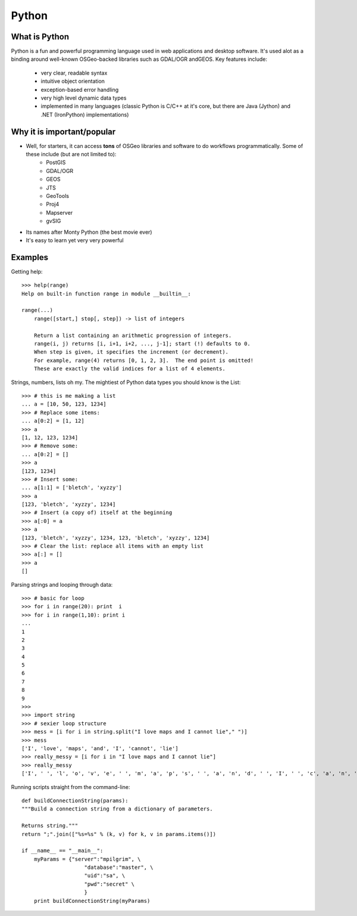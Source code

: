 ======
Python
======

What is Python
--------------

Python is a fun and powerful programming language used in web applications and desktop software. It's used alot as a binding around well-known OSGeo-backed libraries such as GDAL/OGR andGEOS. Key features include:

    * very clear, readable syntax
    * intuitive object orientation
    * exception-based error handling
    * very high level dynamic data types
    * implemented in many languages (classic Python is C/C++ at it's core, but there are Java (Jython) and .NET (IronPython) implementations)

Why it is important/popular
---------------------------

* Well, for starters, it can access \  **tons** \ of OSGeo libraries and software to do workflows programmatically. Some of these include (but are not limited to):
    - PostGIS
    - GDAL/OGR
    - GEOS
    - JTS
    - GeoTools
    - Proj4
    - Mapserver
    - gvSIG

* Its names after Monty Python (the best movie ever)

* It's easy to learn yet very very powerful

Examples
-----------

Getting help::

    >>> help(range)
    Help on built-in function range in module __builtin__:

    range(...)
        range([start,] stop[, step]) -> list of integers
        
        Return a list containing an arithmetic progression of integers.
        range(i, j) returns [i, i+1, i+2, ..., j-1]; start (!) defaults to 0.
        When step is given, it specifies the increment (or decrement).
        For example, range(4) returns [0, 1, 2, 3].  The end point is omitted!
        These are exactly the valid indices for a list of 4 elements.


Strings, numbers, lists oh my. The mightiest of Python data types you should know is the List::
    
    >>> # this is me making a list
    ... a = [10, 50, 123, 1234]
    >>> # Replace some items:
    ... a[0:2] = [1, 12]
    >>> a
    [1, 12, 123, 1234]
    >>> # Remove some:
    ... a[0:2] = []
    >>> a
    [123, 1234]
    >>> # Insert some:
    ... a[1:1] = ['bletch', 'xyzzy']
    >>> a
    [123, 'bletch', 'xyzzy', 1234]
    >>> # Insert (a copy of) itself at the beginning
    >>> a[:0] = a
    >>> a
    [123, 'bletch', 'xyzzy', 1234, 123, 'bletch', 'xyzzy', 1234]
    >>> # Clear the list: replace all items with an empty list
    >>> a[:] = []
    >>> a
    []


Parsing strings and looping through data::

    >>> # basic for loop
    >>> for i in range(20): print  i
    >>> for i in range(1,10): print i
    ... 
    1
    2
    3
    4
    5
    6
    7
    8
    9
    >>> 
    >>> import string
    >>> # sexier loop structure 
    >>> mess = [i for i in string.split("I love maps and I cannot lie"," ")]
    >>> mess
    ['I', 'love', 'maps', 'and', 'I', 'cannot', 'lie']
    >>> really_messy = [i for i in "I love maps and I cannot lie"]
    >>> really_messy
    ['I', ' ', 'l', 'o', 'v', 'e', ' ', 'm', 'a', 'p', 's', ' ', 'a', 'n', 'd', ' ', 'I', ' ', 'c', 'a', 'n', 'n', 'o', 't', ' ', 'l', 'i', 'e']
 

Running scripts straight from the command-line::

    def buildConnectionString(params):
    """Build a connection string from a dictionary of parameters.

    Returns string."""
    return ";".join(["%s=%s" % (k, v) for k, v in params.items()])

    if __name__ == "__main__":
        myParams = {"server":"mpilgrim", \
                        "database":"master", \
                        "uid":"sa", \
                        "pwd":"secret" \
                        }
        print buildConnectionString(myParams)
